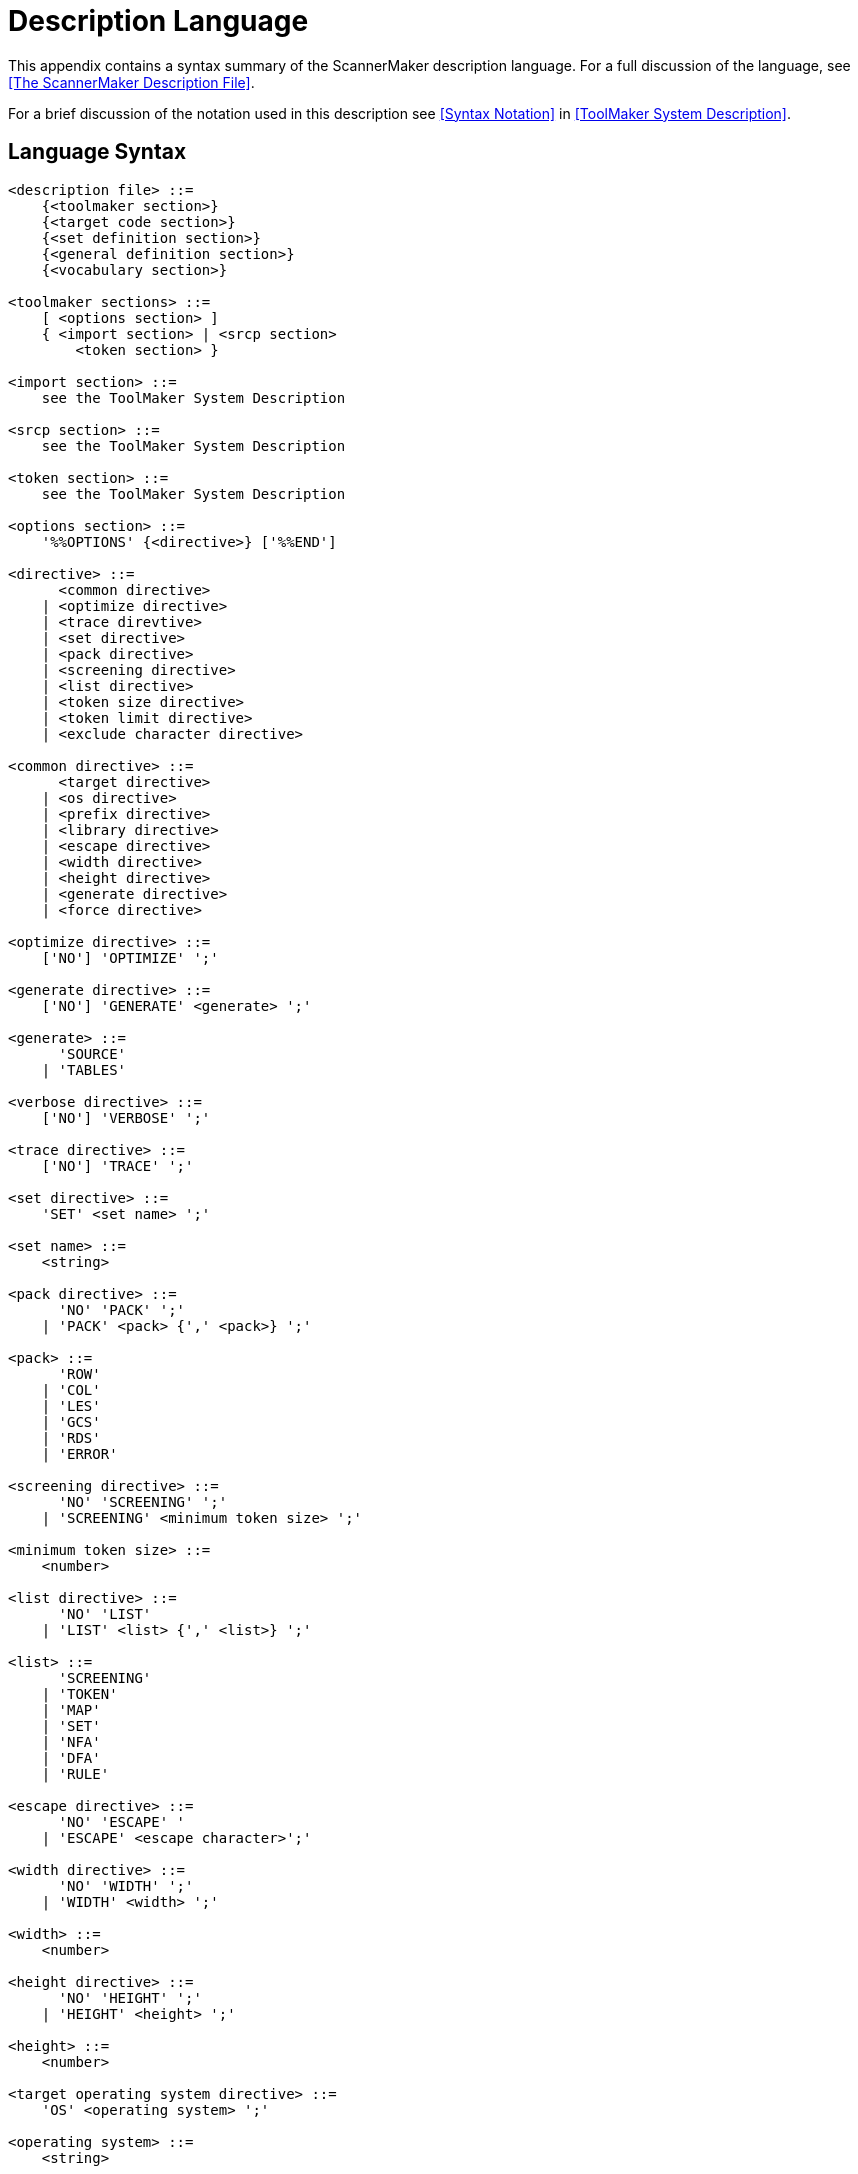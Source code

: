 // PAGE 182 -- ScannerMaker Reference Manual

[appendix]
= Description Language

This appendix contains a syntax summary of the ScannerMaker description language.
For a full discussion of the language, see <<The ScannerMaker Description File>>.

For a brief discussion of the notation used in this description see <<Syntax Notation>> in <<ToolMaker System Description>>.


== Language Syntax

// @CHECK: Carefully compare to original scans!
// @EXTERNALIZE SOURCE: EBNF
// SYNTAX: EBNF
// @XREF: The EBNF syntax contains various XRefs!

// @FIXME: Can't use quotes subs for it breaks the syntax!
// [subs=quotes]
------------------------------
<description file> ::=
    {<toolmaker section>}
    {<target code section>}
    {<set definition section>}
    {<general definition section>}
    {<vocabulary section>}

<toolmaker sections> ::=
    [ <options section> ]
    { <import section> | <srcp section>
        <token section> }

<import section> ::=
    see the ToolMaker System Description

<srcp section> ::=
    see the ToolMaker System Description

<token section> ::=
    see the ToolMaker System Description

<options section> ::=
    '%%OPTIONS' {<directive>} ['%%END']

<directive> ::=
      <common directive>
    | <optimize directive>
    | <trace direvtive>
    | <set directive>
    | <pack directive>
    | <screening directive>
    | <list directive>
    | <token size directive>
    | <token limit directive>
    | <exclude character directive>

<common directive> ::=
      <target directive>
    | <os directive>
    | <prefix directive>
    | <library directive>
    | <escape directive>
    | <width directive>
    | <height directive>
    | <generate directive>
    | <force directive>

<optimize directive> ::=
    ['NO'] 'OPTIMIZE' ';'

<generate directive> ::=
    ['NO'] 'GENERATE' <generate> ';'

<generate> ::=
      'SOURCE'
    | 'TABLES'

<verbose directive> ::=
    ['NO'] 'VERBOSE' ';'

<trace directive> ::=
    ['NO'] 'TRACE' ';'

<set directive> ::=
    'SET' <set name> ';'

<set name> ::=
    <string>

<pack directive> ::=
      'NO' 'PACK' ';'
    | 'PACK' <pack> {',' <pack>} ';'

<pack> ::=
      'ROW'
    | 'COL'
    | 'LES'
    | 'GCS'
    | 'RDS'
    | 'ERROR'

<screening directive> ::=
      'NO' 'SCREENING' ';'
    | 'SCREENING' <minimum token size> ';'

<minimum token size> ::=
    <number>

<list directive> ::=
      'NO' 'LIST'
    | 'LIST' <list> {',' <list>} ';'

<list> ::=
      'SCREENING'
    | 'TOKEN'
    | 'MAP'
    | 'SET'
    | 'NFA'
    | 'DFA'
    | 'RULE'

<escape directive> ::=
      'NO' 'ESCAPE' '
    | 'ESCAPE' <escape character>';'

<width directive> ::=
      'NO' 'WIDTH' ';'
    | 'WIDTH' <width> ';'

<width> ::=
    <number>

<height directive> ::=
      'NO' 'HEIGHT' ';'
    | 'HEIGHT' <height> ';'

<height> ::=
    <number>

<target operating system directive> ::=
    'OS' <operating system> ';'

<operating system> ::=
    <string>

<target language directive> ::=
    'TARGET' <language> ';'

<language> ::=
    <string>

<library directive> ::=
    'LIBRARY' <library> ';'

<library> ::=
    <string>

<prefix> ::=
    'PREFIX' <system name prefix> ';'

<system name prefix> ::=
    <string>

<token size directive> ::=
    'TOKENSIZE' <minimal token size> ';'

<token limit directive> ::=
    'TOKENLIMIT' <maximal token size> ';'

<exclude character directive> ::
    'EXCLUDE' <exclude character> ';'

<target code sections> ::=
      <declaration section>
    | <context section>
    | <export section>
    | <code section>
    | <reader section>
    | <prehook section>
    | <posthook section>
    | <action section>

<declaration section> ::=
    '%%DECLARATION' <target language code> ['%%END']

<context section> ::=
    '%%CONTEXT' <target language code> ['%%END']
<code section> ::=
'%%CODE' <target language code> ['%%END']

<export section> ::=
    '%%EXPORT' <target language code> ['%%END']

<reader section> ::=
    '%%READER' <target language code> ['%%END']

<action section> ::=
    '%%ACTION' <target language code> ['%%END']

<prehook section> ::=
    '%%PREHOOK' <target language code> ['%%END']

<posthook section> ::=
'%%POSTHOOK' <target language code> ['%%END']

<general definition section> ::=
      <map definition section>
    | <definition section>

<set section> ::=
    '%%SET' <set name> {<set>} ['%%END']

<set> ::=
      <character>
    | <hex digit> <hex digit>
    | '..'

<map section> ::=
    '%%MAP' {<character map>} ['%%END']

<character map> ::=
    <character class> '=' <character class> ';'

<definition section> ::=
    '%%DEFINITION' {<definition>} ['%%END']

<definition> ::=
    <definition name> '='
        [<selection rule>] [<action>] ';'

// @FIXME: There's a missing '{'
<vocabulary section> ::=
    '%%VOCABULARY' <vocabulary name>
    <token name> '=' <external token code> ';'}
    {<scanner section>}

<scanner section> ::=
    '%%SCANNER' <scanner name> [':' <scanner name>]
    [<screened token section>]
    [<undefine token section>]
    {<rule definition section>}

<screened token section> ::=
    '%%SCREENING'
    {<token name> ';'}

<undefined token section> ::=
    '%%UNDEFINE'
    {<token name> ';'}

<rule definition section> ::=
      <rule section>
    | <skip section>

<rule section> ::=
    '%%RULE' {<token rule>} ['%%END']

<token rule> ::=
      <token name> '=' <lookahead rule> [<action>] ';'
    | <string>     '=' <lookahead rule> [<action>] ';'

<skip section> ::=
    '%%SKIP' {<skip rule>} ['%%END']

<skip rule> ::=
      <token name> '=' <lookahead rule> [<action>] ';'
    | <string>     '=' <lookahead rule> [<action>] ';'

<lookahead rule> ::=
    <selection rule> ['/' <selection rule>]

<selection rule> ::=
    [<selection rule> '!'] <concatenation rule>

<concatenation rule> ::=
    [<concatenation rule>] <closure rule>

<closure rule> ::=
      <item> '*'
    | <item> '+'
    | <item> '?'
    | <item> '{' <number> '}'
    | <item> '{' <number> '}'
    | <item> '{' [<number>] '-' [<number>] '}'

<item> ::=
      <definition name>
    | <string>
    | <character class>
    | '.'
    | '(' <selection  rule> ')'

<character class> ::=
      '['     {<character>} ']'
    | '[' '^' {<character>} ']'

<action> ::=
    '%%' <target language code> '%%'
------------------------------

Note that every keyword starting with `%%` can be specified using both upper or lower case letters and it may also be specified in plural.


== Lexical Items

// @CHECK: Carefully compare to original scans!
// @EXTERNALIZE SOURCE: EBNF
// SYNTAX: EBNF

------------------------------
<upper case letter> ::=
      'A' | 'B' | 'C' | 'D' | 'E' | 'F' | 'G' | 'H'
    | 'I' | 'J' | 'K' | 'L' | 'M' | 'N' | 'O' | 'P'
    | 'Q' | 'R' | 'S' | 'T' | 'U' | 'V' | 'W'   'X'
    | 'Y' | 'Z'

<lower case letter> ::=
      'a' | 'b' | 'c' | 'd' | 'e' | 'f' | 'g' | 'h'
    | 'i' | 'j' | 'k' | 'l' | 'm' | 'n' | 'o' | 'p'
    | 'q' | 'r' | 's' | 't' | 'u' | 'v' | 'w'   'x'
    | 'y' | 'z'


<letter> ::=
    <upper case letter> | <lower case letter>

<digit> ::=
      '0' | '1' | '2' | '3' | '4'
    | '5' | '6' | '7' | '8' | '9'

<special character> ::=
      '!' | '@' | '#' | '$' | '%' | '^' | '&' | '*'
    | '(' | ')' | '_' | '-' | '+' | '=' | '|' | '{'
    | '}' | '[' | ']' | ';' | ':' | ''' | '"' | '~'
    | '`' | '<' | '>' | ',' | '.' | '?' | '/' | '\'

<target language code> ::=
    any characters in the target language except the escape character,
    see The ScannerMaker Description File on page 138.

<token name> ::=
    <letter> {<letter> | <digit> | '_'}

<definition name> ::=
    <letter> {<letter> | <digit> | '_'}

<string> ::=
    ''' {<letter> | <digit> | <special character>} '''
------------------------------
